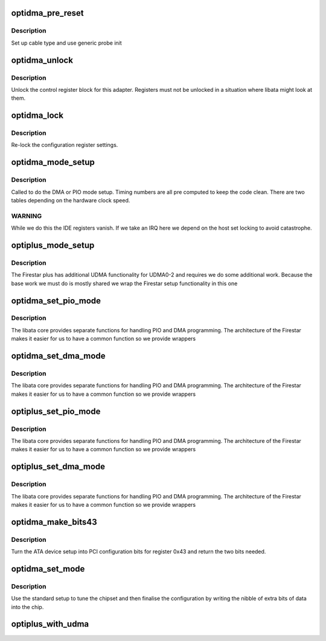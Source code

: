 .. -*- coding: utf-8; mode: rst -*-
.. src-file: drivers/ata/pata_optidma.c

.. _`optidma_pre_reset`:

optidma_pre_reset
=================

.. c:function:: int optidma_pre_reset(struct ata_link *link, unsigned long deadline)

    probe begin

    :param struct ata_link \*link:
        ATA link

    :param unsigned long deadline:
        deadline jiffies for the operation

.. _`optidma_pre_reset.description`:

Description
-----------

Set up cable type and use generic probe init

.. _`optidma_unlock`:

optidma_unlock
==============

.. c:function:: void optidma_unlock(struct ata_port *ap)

    unlock control registers

    :param struct ata_port \*ap:
        ATA port

.. _`optidma_unlock.description`:

Description
-----------

Unlock the control register block for this adapter. Registers must not
be unlocked in a situation where libata might look at them.

.. _`optidma_lock`:

optidma_lock
============

.. c:function:: void optidma_lock(struct ata_port *ap)

    issue temporary relock

    :param struct ata_port \*ap:
        ATA port

.. _`optidma_lock.description`:

Description
-----------

Re-lock the configuration register settings.

.. _`optidma_mode_setup`:

optidma_mode_setup
==================

.. c:function:: void optidma_mode_setup(struct ata_port *ap, struct ata_device *adev, u8 mode)

    set mode data

    :param struct ata_port \*ap:
        ATA interface

    :param struct ata_device \*adev:
        ATA device

    :param u8 mode:
        Mode to set

.. _`optidma_mode_setup.description`:

Description
-----------

Called to do the DMA or PIO mode setup. Timing numbers are all
pre computed to keep the code clean. There are two tables depending
on the hardware clock speed.

.. _`optidma_mode_setup.warning`:

WARNING
-------

While we do this the IDE registers vanish. If we take an
IRQ here we depend on the host set locking to avoid catastrophe.

.. _`optiplus_mode_setup`:

optiplus_mode_setup
===================

.. c:function:: void optiplus_mode_setup(struct ata_port *ap, struct ata_device *adev, u8 mode)

    DMA setup for Firestar Plus

    :param struct ata_port \*ap:
        ATA port

    :param struct ata_device \*adev:
        device

    :param u8 mode:
        desired mode

.. _`optiplus_mode_setup.description`:

Description
-----------

The Firestar plus has additional UDMA functionality for UDMA0-2 and
requires we do some additional work. Because the base work we must do
is mostly shared we wrap the Firestar setup functionality in this
one

.. _`optidma_set_pio_mode`:

optidma_set_pio_mode
====================

.. c:function:: void optidma_set_pio_mode(struct ata_port *ap, struct ata_device *adev)

    PIO setup callback

    :param struct ata_port \*ap:
        ATA port

    :param struct ata_device \*adev:
        Device

.. _`optidma_set_pio_mode.description`:

Description
-----------

The libata core provides separate functions for handling PIO and
DMA programming. The architecture of the Firestar makes it easier
for us to have a common function so we provide wrappers

.. _`optidma_set_dma_mode`:

optidma_set_dma_mode
====================

.. c:function:: void optidma_set_dma_mode(struct ata_port *ap, struct ata_device *adev)

    DMA setup callback

    :param struct ata_port \*ap:
        ATA port

    :param struct ata_device \*adev:
        Device

.. _`optidma_set_dma_mode.description`:

Description
-----------

The libata core provides separate functions for handling PIO and
DMA programming. The architecture of the Firestar makes it easier
for us to have a common function so we provide wrappers

.. _`optiplus_set_pio_mode`:

optiplus_set_pio_mode
=====================

.. c:function:: void optiplus_set_pio_mode(struct ata_port *ap, struct ata_device *adev)

    PIO setup callback

    :param struct ata_port \*ap:
        ATA port

    :param struct ata_device \*adev:
        Device

.. _`optiplus_set_pio_mode.description`:

Description
-----------

The libata core provides separate functions for handling PIO and
DMA programming. The architecture of the Firestar makes it easier
for us to have a common function so we provide wrappers

.. _`optiplus_set_dma_mode`:

optiplus_set_dma_mode
=====================

.. c:function:: void optiplus_set_dma_mode(struct ata_port *ap, struct ata_device *adev)

    DMA setup callback

    :param struct ata_port \*ap:
        ATA port

    :param struct ata_device \*adev:
        Device

.. _`optiplus_set_dma_mode.description`:

Description
-----------

The libata core provides separate functions for handling PIO and
DMA programming. The architecture of the Firestar makes it easier
for us to have a common function so we provide wrappers

.. _`optidma_make_bits43`:

optidma_make_bits43
===================

.. c:function:: u8 optidma_make_bits43(struct ata_device *adev)

    PCI setup helper

    :param struct ata_device \*adev:
        ATA device

.. _`optidma_make_bits43.description`:

Description
-----------

Turn the ATA device setup into PCI configuration bits
for register 0x43 and return the two bits needed.

.. _`optidma_set_mode`:

optidma_set_mode
================

.. c:function:: int optidma_set_mode(struct ata_link *link, struct ata_device **r_failed)

    mode setup

    :param struct ata_link \*link:
        link to set up

    :param struct ata_device \*\*r_failed:
        *undescribed*

.. _`optidma_set_mode.description`:

Description
-----------

Use the standard setup to tune the chipset and then finalise the
configuration by writing the nibble of extra bits of data into
the chip.

.. _`optiplus_with_udma`:

optiplus_with_udma
==================

.. c:function:: int optiplus_with_udma(struct pci_dev *pdev)

    Look for UDMA capable setup \ ``pdev``\ ; ATA controller

    :param struct pci_dev \*pdev:
        *undescribed*

.. This file was automatic generated / don't edit.

